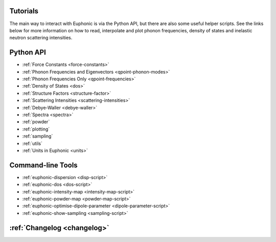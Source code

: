 .. _tutorials:

Tutorials
=========

The main way to interact with Euphonic is via the Python API, but there are
also some useful helper scripts. See the links below for more information on
how to read, interpolate and plot phonon frequencies, density of states and
inelastic neutron scattering intensities.

Python API
==========

- :ref:`Force Constants <force-constants>`
- :ref:`Phonon Frequencies and Eigenvectors <qpoint-phonon-modes>`
- :ref:`Phonon Frequencies Only <qpoint-frequencies>`
- :ref:`Density of States <dos>`
- :ref:`Structure Factors <structure-factor>`
- :ref:`Scattering Intensities <scattering-intensities>`
- :ref:`Debye-Waller <debye-waller>`
- :ref:`Spectra <spectra>`
- :ref:`powder`
- :ref:`plotting`
- :ref:`sampling`
- :ref:`utils`
- :ref:`Units in Euphonic <units>`

Command-line Tools
==================

- :ref:`euphonic-dispersion <disp-script>`
- :ref:`euphonic-dos <dos-script>`
- :ref:`euphonic-intensity-map <intensity-map-script>`
- :ref:`euphonic-powder-map <powder-map-script>`
- :ref:`euphonic-optimise-dipole-parameter <dipole-parameter-script>`
- :ref:`euphonic-show-sampling <sampling-script>`

:ref:`Changelog <changelog>`
============================
